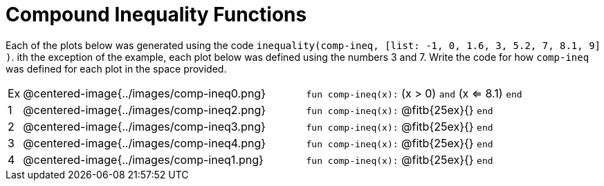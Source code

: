 = Compound Inequality Functions

Each of the plots below was generated using the code `inequality(comp-ineq, [list: -1, 0, 1.6, 3, 5.2, 7, 8.1, 9] )`.  ith the exception of the example, each plot below was defined using the numbers 3 and 7. Write the code for how `comp-ineq` was defined for each plot in the space provided. 

[cols="^.^1,20,^.^20"]
|===
| Ex| @centered-image{../images/comp-ineq0.png}	| `fun comp-ineq(x):` (x > 0) `and` (x <= 8.1) `end`
| 1| @centered-image{../images/comp-ineq2.png}	| `fun comp-ineq(x):` @fitb{25ex}{} `end`
| 2| @centered-image{../images/comp-ineq3.png}	| `fun comp-ineq(x):` @fitb{25ex}{} `end`
| 3| @centered-image{../images/comp-ineq4.png}	| `fun comp-ineq(x):` @fitb{25ex}{} `end`
| 4| @centered-image{../images/comp-ineq1.png}	| `fun comp-ineq(x):` @fitb{25ex}{} `end`
|===
